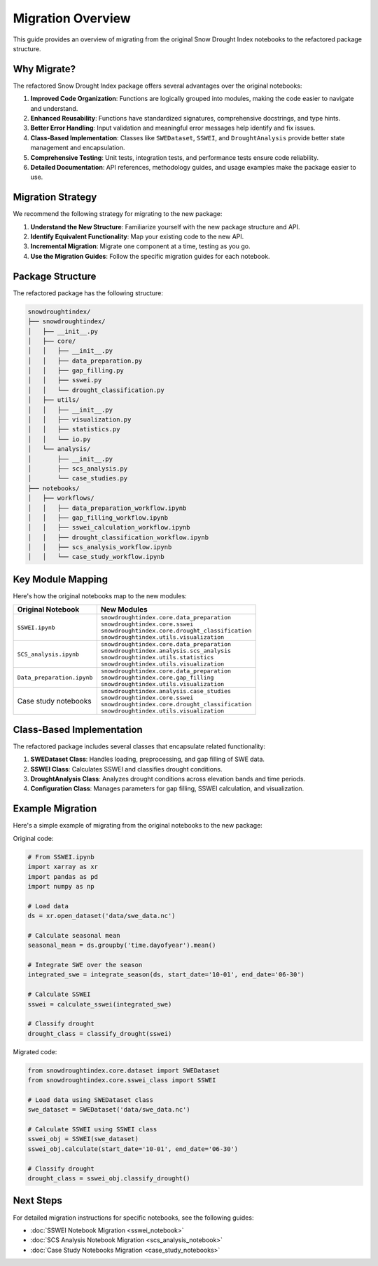 Migration Overview
================

This guide provides an overview of migrating from the original Snow Drought Index notebooks to the refactored package structure.

Why Migrate?
-----------

The refactored Snow Drought Index package offers several advantages over the original notebooks:

1. **Improved Code Organization**: Functions are logically grouped into modules, making the code easier to navigate and understand.
2. **Enhanced Reusability**: Functions have standardized signatures, comprehensive docstrings, and type hints.
3. **Better Error Handling**: Input validation and meaningful error messages help identify and fix issues.
4. **Class-Based Implementation**: Classes like ``SWEDataset``, ``SSWEI``, and ``DroughtAnalysis`` provide better state management and encapsulation.
5. **Comprehensive Testing**: Unit tests, integration tests, and performance tests ensure code reliability.
6. **Detailed Documentation**: API references, methodology guides, and usage examples make the package easier to use.

Migration Strategy
----------------

We recommend the following strategy for migrating to the new package:

1. **Understand the New Structure**: Familiarize yourself with the new package structure and API.
2. **Identify Equivalent Functionality**: Map your existing code to the new API.
3. **Incremental Migration**: Migrate one component at a time, testing as you go.
4. **Use the Migration Guides**: Follow the specific migration guides for each notebook.

Package Structure
---------------

The refactored package has the following structure:

.. code-block:: text

    snowdroughtindex/
    ├── snowdroughtindex/
    │   ├── __init__.py
    │   ├── core/
    │   │   ├── __init__.py
    │   │   ├── data_preparation.py
    │   │   ├── gap_filling.py
    │   │   ├── sswei.py
    │   │   └── drought_classification.py
    │   ├── utils/
    │   │   ├── __init__.py
    │   │   ├── visualization.py
    │   │   ├── statistics.py
    │   │   └── io.py
    │   └── analysis/
    │       ├── __init__.py
    │       ├── scs_analysis.py
    │       └── case_studies.py
    ├── notebooks/
    │   ├── workflows/
    │   │   ├── data_preparation_workflow.ipynb
    │   │   ├── gap_filling_workflow.ipynb
    │   │   ├── sswei_calculation_workflow.ipynb
    │   │   ├── drought_classification_workflow.ipynb
    │   │   ├── scs_analysis_workflow.ipynb
    │   │   └── case_study_workflow.ipynb

Key Module Mapping
----------------

Here's how the original notebooks map to the new modules:

.. list-table::
   :header-rows: 1

   * - Original Notebook
     - New Modules
   * - ``SSWEI.ipynb``
     - | ``snowdroughtindex.core.data_preparation``
       | ``snowdroughtindex.core.sswei``
       | ``snowdroughtindex.core.drought_classification``
       | ``snowdroughtindex.utils.visualization``
   * - ``SCS_analysis.ipynb``
     - | ``snowdroughtindex.core.data_preparation``
       | ``snowdroughtindex.analysis.scs_analysis``
       | ``snowdroughtindex.utils.statistics``
       | ``snowdroughtindex.utils.visualization``
   * - ``Data_preparation.ipynb``
     - | ``snowdroughtindex.core.data_preparation``
       | ``snowdroughtindex.core.gap_filling``
       | ``snowdroughtindex.utils.visualization``
   * - Case study notebooks
     - | ``snowdroughtindex.analysis.case_studies``
       | ``snowdroughtindex.core.sswei``
       | ``snowdroughtindex.core.drought_classification``
       | ``snowdroughtindex.utils.visualization``

Class-Based Implementation
------------------------

The refactored package includes several classes that encapsulate related functionality:

1. **SWEDataset Class**: Handles loading, preprocessing, and gap filling of SWE data.
2. **SSWEI Class**: Calculates SSWEI and classifies drought conditions.
3. **DroughtAnalysis Class**: Analyzes drought conditions across elevation bands and time periods.
4. **Configuration Class**: Manages parameters for gap filling, SSWEI calculation, and visualization.

Example Migration
--------------

Here's a simple example of migrating from the original notebooks to the new package:

Original code:

.. code-block:: python

    # From SSWEI.ipynb
    import xarray as xr
    import pandas as pd
    import numpy as np
    
    # Load data
    ds = xr.open_dataset('data/swe_data.nc')
    
    # Calculate seasonal mean
    seasonal_mean = ds.groupby('time.dayofyear').mean()
    
    # Integrate SWE over the season
    integrated_swe = integrate_season(ds, start_date='10-01', end_date='06-30')
    
    # Calculate SSWEI
    sswei = calculate_sswei(integrated_swe)
    
    # Classify drought
    drought_class = classify_drought(sswei)

Migrated code:

.. code-block:: python

    from snowdroughtindex.core.dataset import SWEDataset
    from snowdroughtindex.core.sswei_class import SSWEI
    
    # Load data using SWEDataset class
    swe_dataset = SWEDataset('data/swe_data.nc')
    
    # Calculate SSWEI using SSWEI class
    sswei_obj = SSWEI(swe_dataset)
    sswei_obj.calculate(start_date='10-01', end_date='06-30')
    
    # Classify drought
    drought_class = sswei_obj.classify_drought()

Next Steps
---------

For detailed migration instructions for specific notebooks, see the following guides:

- :doc:`SSWEI Notebook Migration <sswei_notebook>`
- :doc:`SCS Analysis Notebook Migration <scs_analysis_notebook>`
- :doc:`Case Study Notebooks Migration <case_study_notebooks>`
